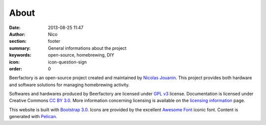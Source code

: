 About
######

:date: 2013-08-25 11:47
:author: Nico
:section: footer
:summary: General informations about the project
:keywords: open-source, homebrewing, DIY
:icon: icon-question-sign
:order: 0

Beerfactory is an open-source project created and maintained by `Nicolas Jouanin <https://twitter.com/NicolasJouanin>`_. This project provides both hardware and software solutions for managing homebrewing activity.

Softwares and hardwares produced by Beerfactory are licensed under `GPL v3 <http://www.gnu.org/licenses/gpl.html>`_ license. Documentation is licensed under Creative Commons `CC BY 3.0 <http://creativecommons.org/licenses/by/3.0/>`_. More information concerning licensing is available on the `licensing information <|filename|license.rst>`_ page.

This website is built with `Bootstrap 3.0 <http://getbootstrap.com/>`_. Icons are provided by the excellent `Awesome Font <http://fortawesome.github.io/Font-Awesome/icons/>`_ iconic font. Content is generated with `Pelican <http://blog.getpelican.com/>`_.
